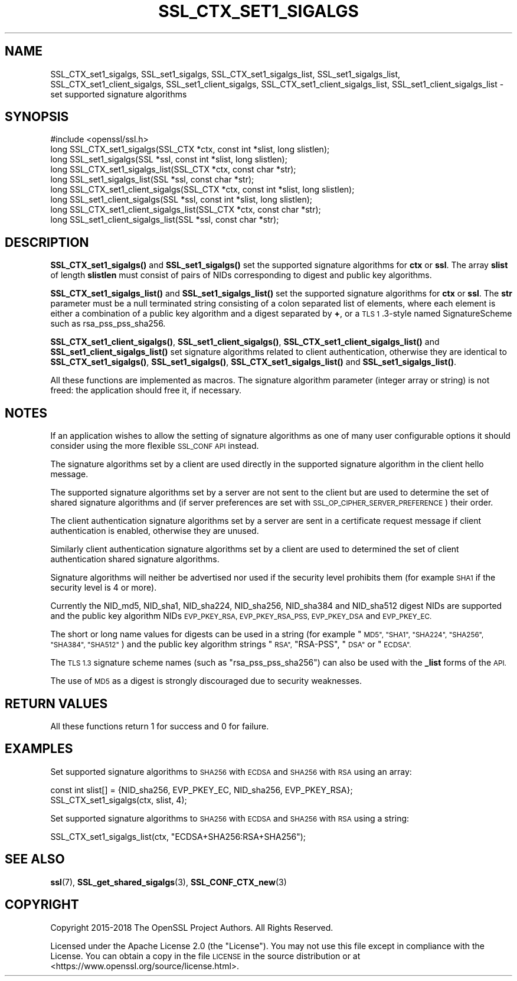 .\" Automatically generated by Pod::Man 4.11 (Pod::Simple 3.35)
.\"
.\" Standard preamble:
.\" ========================================================================
.de Sp \" Vertical space (when we can't use .PP)
.if t .sp .5v
.if n .sp
..
.de Vb \" Begin verbatim text
.ft CW
.nf
.ne \\$1
..
.de Ve \" End verbatim text
.ft R
.fi
..
.\" Set up some character translations and predefined strings.  \*(-- will
.\" give an unbreakable dash, \*(PI will give pi, \*(L" will give a left
.\" double quote, and \*(R" will give a right double quote.  \*(C+ will
.\" give a nicer C++.  Capital omega is used to do unbreakable dashes and
.\" therefore won't be available.  \*(C` and \*(C' expand to `' in nroff,
.\" nothing in troff, for use with C<>.
.tr \(*W-
.ds C+ C\v'-.1v'\h'-1p'\s-2+\h'-1p'+\s0\v'.1v'\h'-1p'
.ie n \{\
.    ds -- \(*W-
.    ds PI pi
.    if (\n(.H=4u)&(1m=24u) .ds -- \(*W\h'-12u'\(*W\h'-12u'-\" diablo 10 pitch
.    if (\n(.H=4u)&(1m=20u) .ds -- \(*W\h'-12u'\(*W\h'-8u'-\"  diablo 12 pitch
.    ds L" ""
.    ds R" ""
.    ds C` ""
.    ds C' ""
'br\}
.el\{\
.    ds -- \|\(em\|
.    ds PI \(*p
.    ds L" ``
.    ds R" ''
.    ds C`
.    ds C'
'br\}
.\"
.\" Escape single quotes in literal strings from groff's Unicode transform.
.ie \n(.g .ds Aq \(aq
.el       .ds Aq '
.\"
.\" If the F register is >0, we'll generate index entries on stderr for
.\" titles (.TH), headers (.SH), subsections (.SS), items (.Ip), and index
.\" entries marked with X<> in POD.  Of course, you'll have to process the
.\" output yourself in some meaningful fashion.
.\"
.\" Avoid warning from groff about undefined register 'F'.
.de IX
..
.nr rF 0
.if \n(.g .if rF .nr rF 1
.if (\n(rF:(\n(.g==0)) \{\
.    if \nF \{\
.        de IX
.        tm Index:\\$1\t\\n%\t"\\$2"
..
.        if !\nF==2 \{\
.            nr % 0
.            nr F 2
.        \}
.    \}
.\}
.rr rF
.\"
.\" Accent mark definitions (@(#)ms.acc 1.5 88/02/08 SMI; from UCB 4.2).
.\" Fear.  Run.  Save yourself.  No user-serviceable parts.
.    \" fudge factors for nroff and troff
.if n \{\
.    ds #H 0
.    ds #V .8m
.    ds #F .3m
.    ds #[ \f1
.    ds #] \fP
.\}
.if t \{\
.    ds #H ((1u-(\\\\n(.fu%2u))*.13m)
.    ds #V .6m
.    ds #F 0
.    ds #[ \&
.    ds #] \&
.\}
.    \" simple accents for nroff and troff
.if n \{\
.    ds ' \&
.    ds ` \&
.    ds ^ \&
.    ds , \&
.    ds ~ ~
.    ds /
.\}
.if t \{\
.    ds ' \\k:\h'-(\\n(.wu*8/10-\*(#H)'\'\h"|\\n:u"
.    ds ` \\k:\h'-(\\n(.wu*8/10-\*(#H)'\`\h'|\\n:u'
.    ds ^ \\k:\h'-(\\n(.wu*10/11-\*(#H)'^\h'|\\n:u'
.    ds , \\k:\h'-(\\n(.wu*8/10)',\h'|\\n:u'
.    ds ~ \\k:\h'-(\\n(.wu-\*(#H-.1m)'~\h'|\\n:u'
.    ds / \\k:\h'-(\\n(.wu*8/10-\*(#H)'\z\(sl\h'|\\n:u'
.\}
.    \" troff and (daisy-wheel) nroff accents
.ds : \\k:\h'-(\\n(.wu*8/10-\*(#H+.1m+\*(#F)'\v'-\*(#V'\z.\h'.2m+\*(#F'.\h'|\\n:u'\v'\*(#V'
.ds 8 \h'\*(#H'\(*b\h'-\*(#H'
.ds o \\k:\h'-(\\n(.wu+\w'\(de'u-\*(#H)/2u'\v'-.3n'\*(#[\z\(de\v'.3n'\h'|\\n:u'\*(#]
.ds d- \h'\*(#H'\(pd\h'-\w'~'u'\v'-.25m'\f2\(hy\fP\v'.25m'\h'-\*(#H'
.ds D- D\\k:\h'-\w'D'u'\v'-.11m'\z\(hy\v'.11m'\h'|\\n:u'
.ds th \*(#[\v'.3m'\s+1I\s-1\v'-.3m'\h'-(\w'I'u*2/3)'\s-1o\s+1\*(#]
.ds Th \*(#[\s+2I\s-2\h'-\w'I'u*3/5'\v'-.3m'o\v'.3m'\*(#]
.ds ae a\h'-(\w'a'u*4/10)'e
.ds Ae A\h'-(\w'A'u*4/10)'E
.    \" corrections for vroff
.if v .ds ~ \\k:\h'-(\\n(.wu*9/10-\*(#H)'\s-2\u~\d\s+2\h'|\\n:u'
.if v .ds ^ \\k:\h'-(\\n(.wu*10/11-\*(#H)'\v'-.4m'^\v'.4m'\h'|\\n:u'
.    \" for low resolution devices (crt and lpr)
.if \n(.H>23 .if \n(.V>19 \
\{\
.    ds : e
.    ds 8 ss
.    ds o a
.    ds d- d\h'-1'\(ga
.    ds D- D\h'-1'\(hy
.    ds th \o'bp'
.    ds Th \o'LP'
.    ds ae ae
.    ds Ae AE
.\}
.rm #[ #] #H #V #F C
.\" ========================================================================
.\"
.IX Title "SSL_CTX_SET1_SIGALGS 3ossl"
.TH SSL_CTX_SET1_SIGALGS 3ossl "2022-03-15" "3.0.2" "OpenSSL"
.\" For nroff, turn off justification.  Always turn off hyphenation; it makes
.\" way too many mistakes in technical documents.
.if n .ad l
.nh
.SH "NAME"
SSL_CTX_set1_sigalgs, SSL_set1_sigalgs, SSL_CTX_set1_sigalgs_list,
SSL_set1_sigalgs_list, SSL_CTX_set1_client_sigalgs,
SSL_set1_client_sigalgs, SSL_CTX_set1_client_sigalgs_list,
SSL_set1_client_sigalgs_list \- set supported signature algorithms
.SH "SYNOPSIS"
.IX Header "SYNOPSIS"
.Vb 1
\& #include <openssl/ssl.h>
\&
\& long SSL_CTX_set1_sigalgs(SSL_CTX *ctx, const int *slist, long slistlen);
\& long SSL_set1_sigalgs(SSL *ssl, const int *slist, long slistlen);
\& long SSL_CTX_set1_sigalgs_list(SSL_CTX *ctx, const char *str);
\& long SSL_set1_sigalgs_list(SSL *ssl, const char *str);
\&
\& long SSL_CTX_set1_client_sigalgs(SSL_CTX *ctx, const int *slist, long slistlen);
\& long SSL_set1_client_sigalgs(SSL *ssl, const int *slist, long slistlen);
\& long SSL_CTX_set1_client_sigalgs_list(SSL_CTX *ctx, const char *str);
\& long SSL_set1_client_sigalgs_list(SSL *ssl, const char *str);
.Ve
.SH "DESCRIPTION"
.IX Header "DESCRIPTION"
\&\fBSSL_CTX_set1_sigalgs()\fR and \fBSSL_set1_sigalgs()\fR set the supported signature
algorithms for \fBctx\fR or \fBssl\fR. The array \fBslist\fR of length \fBslistlen\fR
must consist of pairs of NIDs corresponding to digest and public key
algorithms.
.PP
\&\fBSSL_CTX_set1_sigalgs_list()\fR and \fBSSL_set1_sigalgs_list()\fR set the supported
signature algorithms for \fBctx\fR or \fBssl\fR. The \fBstr\fR parameter
must be a null terminated string consisting of a colon separated list of
elements, where each element is either a combination of a public key
algorithm and a digest separated by \fB+\fR, or a \s-1TLS 1\s0.3\-style named
SignatureScheme such as rsa_pss_pss_sha256.
.PP
\&\fBSSL_CTX_set1_client_sigalgs()\fR, \fBSSL_set1_client_sigalgs()\fR,
\&\fBSSL_CTX_set1_client_sigalgs_list()\fR and \fBSSL_set1_client_sigalgs_list()\fR set
signature algorithms related to client authentication, otherwise they are
identical to \fBSSL_CTX_set1_sigalgs()\fR, \fBSSL_set1_sigalgs()\fR,
\&\fBSSL_CTX_set1_sigalgs_list()\fR and \fBSSL_set1_sigalgs_list()\fR.
.PP
All these functions are implemented as macros. The signature algorithm
parameter (integer array or string) is not freed: the application should
free it, if necessary.
.SH "NOTES"
.IX Header "NOTES"
If an application wishes to allow the setting of signature algorithms
as one of many user configurable options it should consider using the more
flexible \s-1SSL_CONF API\s0 instead.
.PP
The signature algorithms set by a client are used directly in the supported
signature algorithm in the client hello message.
.PP
The supported signature algorithms set by a server are not sent to the
client but are used to determine the set of shared signature algorithms
and (if server preferences are set with \s-1SSL_OP_CIPHER_SERVER_PREFERENCE\s0)
their order.
.PP
The client authentication signature algorithms set by a server are sent
in a certificate request message if client authentication is enabled,
otherwise they are unused.
.PP
Similarly client authentication signature algorithms set by a client are
used to determined the set of client authentication shared signature
algorithms.
.PP
Signature algorithms will neither be advertised nor used if the security level
prohibits them (for example \s-1SHA1\s0 if the security level is 4 or more).
.PP
Currently the NID_md5, NID_sha1, NID_sha224, NID_sha256, NID_sha384 and
NID_sha512 digest NIDs are supported and the public key algorithm NIDs
\&\s-1EVP_PKEY_RSA, EVP_PKEY_RSA_PSS, EVP_PKEY_DSA\s0 and \s-1EVP_PKEY_EC.\s0
.PP
The short or long name values for digests can be used in a string (for
example \*(L"\s-1MD5\*(R", \*(L"SHA1\*(R", \*(L"SHA224\*(R", \*(L"SHA256\*(R", \*(L"SHA384\*(R", \*(L"SHA512\*(R"\s0) and
the public key algorithm strings \*(L"\s-1RSA\*(R",\s0 \*(L"RSA-PSS\*(R", \*(L"\s-1DSA\*(R"\s0 or \*(L"\s-1ECDSA\*(R".\s0
.PP
The \s-1TLS 1.3\s0 signature scheme names (such as \*(L"rsa_pss_pss_sha256\*(R") can also
be used with the \fB_list\fR forms of the \s-1API.\s0
.PP
The use of \s-1MD5\s0 as a digest is strongly discouraged due to security weaknesses.
.SH "RETURN VALUES"
.IX Header "RETURN VALUES"
All these functions return 1 for success and 0 for failure.
.SH "EXAMPLES"
.IX Header "EXAMPLES"
Set supported signature algorithms to \s-1SHA256\s0 with \s-1ECDSA\s0 and \s-1SHA256\s0 with \s-1RSA\s0
using an array:
.PP
.Vb 1
\& const int slist[] = {NID_sha256, EVP_PKEY_EC, NID_sha256, EVP_PKEY_RSA};
\&
\& SSL_CTX_set1_sigalgs(ctx, slist, 4);
.Ve
.PP
Set supported signature algorithms to \s-1SHA256\s0 with \s-1ECDSA\s0 and \s-1SHA256\s0 with \s-1RSA\s0
using a string:
.PP
.Vb 1
\& SSL_CTX_set1_sigalgs_list(ctx, "ECDSA+SHA256:RSA+SHA256");
.Ve
.SH "SEE ALSO"
.IX Header "SEE ALSO"
\&\fBssl\fR\|(7), \fBSSL_get_shared_sigalgs\fR\|(3),
\&\fBSSL_CONF_CTX_new\fR\|(3)
.SH "COPYRIGHT"
.IX Header "COPYRIGHT"
Copyright 2015\-2018 The OpenSSL Project Authors. All Rights Reserved.
.PP
Licensed under the Apache License 2.0 (the \*(L"License\*(R").  You may not use
this file except in compliance with the License.  You can obtain a copy
in the file \s-1LICENSE\s0 in the source distribution or at
<https://www.openssl.org/source/license.html>.
